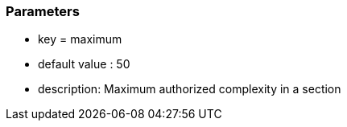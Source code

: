 === Parameters

* key = maximum
* default value : 50
* description: Maximum authorized complexity in a section


